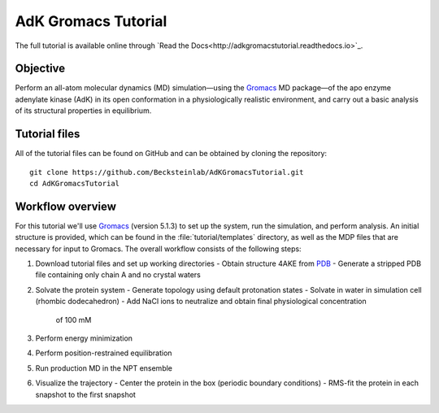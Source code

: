 .. |kJ/mol/nm**2| replace:: kJ mol\ :sup:`-1` nm\ :sup:`-2`
.. |Calpha| replace:: C\ :sub:`α`

.. αβγδΔ


====================
AdK Gromacs Tutorial
====================

|docs|

.. image:: /docs/figs/adk_secondary.*
   :width: 30%
   :alt: Adenylate Kinase (AdK)
   :align: right

..   Adenylate Kinase (AdK). Secondary structure elements are colored
..   (magenta: α-helices, yellow: β-sheets).

The full tutorial is available online through
`Read the Docs<http://adkgromacstutorial.readthedocs.io>`_.

Objective
=========

Perform an all-atom molecular dynamics (MD) simulation—using the Gromacs_
MD package—of the apo enzyme adenylate kinase (AdK) in its open conformation in
a physiologically realistic environment, and carry out a basic analysis of its
structural properties in equilibrium.


Tutorial files
==============

All of the tutorial files can be found on GitHub and can be obtained by cloning
the repository::

  git clone https://github.com/Becksteinlab/AdKGromacsTutorial.git
  cd AdKGromacsTutorial


Workflow overview
=================

For this tutorial we'll use Gromacs_ (version 5.1.3) to set up the system, run
the simulation, and perform analysis. An initial structure is provided, which
can be found in the :file:`tutorial/templates` directory, as well as the MDP
files that are necessary for input to Gromacs. The overall workflow consists of
the following steps:

1. Download tutorial files and set up working directories
   - Obtain structure 4AKE from PDB_
   - Generate a stripped PDB file containing only chain A and no crystal waters
2. Solvate the protein system
   - Generate topology using default protonation states
   - Solvate in water in simulation cell (rhombic dodecahedron)
   - Add NaCl ions to neutralize and obtain final physiological concentration
     of 100 mM
3. Perform energy minimization
4. Perform position-restrained equilibration
5. Run production MD in the NPT ensemble
6. Visualize the trajectory
   - Center the protein in the box (periodic boundary conditions)
   - RMS-fit the protein in each snapshot to the first snapshot


.. _Gromacs: http://www.gromacs.org
.. _PDB: http://www.rcsb.org/pdb/home/home.do

.. |docs| image:: https://adkgromacstutorial.readthedocs.io/en/latest/?badge=latest
    :alt: Documentation Status
    :scale: 100%
    :target: https://readthedocs.org/projects/adkgromacstutorial
